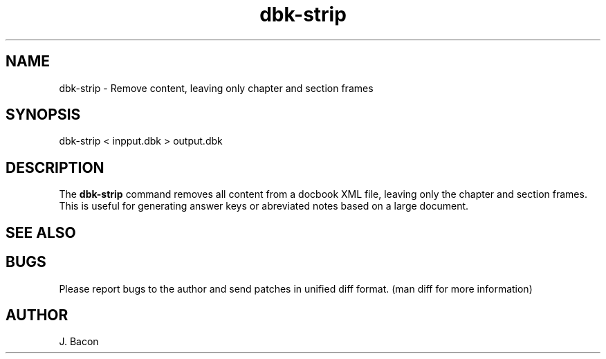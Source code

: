 .TH dbk-strip 1
.SH NAME    \" Section header
.PP

dbk-strip \- Remove content, leaving only chapter and section frames

\" Convention:
\" Underline anything that is typed verbatim - commands, etc.
.SH SYNOPSIS
.PP
.nf 
.na
dbk-strip < inpput.dbk > output.dbk
.ad
.fi

.SH "DESCRIPTION"

The
.B dbk-strip
command removes all content from a docbook XML file, leaving only the
chapter and section frames.  This is useful for generating answer keys
or abreviated notes based on a large document.

.SH "SEE ALSO"
\" List related commands here

.SH BUGS
Please report bugs to the author and send patches in unified diff format.
(man diff for more information)

.SH AUTHOR
.nf
.na
J. Bacon
